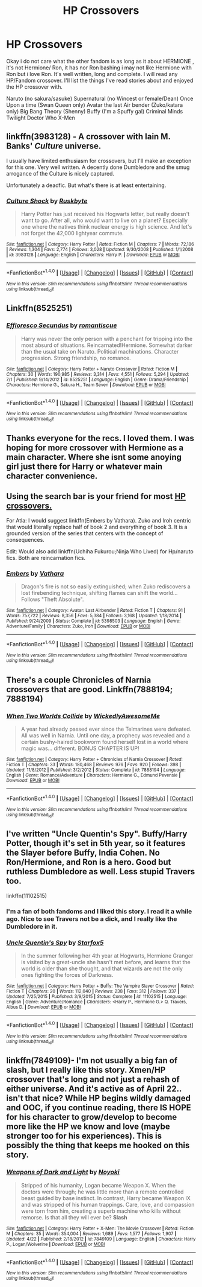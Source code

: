 #+TITLE: HP Crossovers

* HP Crossovers
:PROPERTIES:
:Author: LIZZY_G127
:Score: 7
:DateUnix: 1472090663.0
:DateShort: 2016-Aug-25
:FlairText: Request
:END:
Okay i do not care what the other fandom is as long as it about HERMIONE , it's not Hermione/ Ron, it has nor Ron bashing i may not like Hermione with Ron but i love Ron. It's well written, long and complete. I will read any HP/Fandom crossover. I'll list the things I've read stories about and enjoyed the HP crossover with.

Naruto (no sakura/sasuke) Supernatural (no Wincest or female/Dean) Once Upon a time (Swan Queen only) Avatar the last Air bender (Zuko/katara only) Big Bang Theory (Shenny) Buffy (I'm a Spuffy gal) Criminal Minds Twilight Doctor Who X-Men


** linkffn(3983128) - A crossover with Iain M. Banks' /Culture/ universe.

I usually have limited enthusiasm for crossovers, but I'll make an exception for this one. Very well written. A decently done Dumbledore and the smug arrogance of the Culture is nicely captured.

Unfortunately a deadfic. But what's there is at least entertaining.
:PROPERTIES:
:Author: Madeline_Basset
:Score: 5
:DateUnix: 1472122734.0
:DateShort: 2016-Aug-25
:END:

*** [[http://www.fanfiction.net/s/3983128/1/][*/Culture Shock/*]] by [[https://www.fanfiction.net/u/226550/Ruskbyte][/Ruskbyte/]]

#+begin_quote
  Harry Potter has just received his Hogwarts letter, but really doesn't want to go. After all, who would want to live on a planet? Especially one where the natives think nuclear energy is high science. And let's not forget the 42,000 lightyear commute.
#+end_quote

^{/Site/: [[http://www.fanfiction.net/][fanfiction.net]] *|* /Category/: Harry Potter *|* /Rated/: Fiction M *|* /Chapters/: 7 *|* /Words/: 72,186 *|* /Reviews/: 1,304 *|* /Favs/: 2,774 *|* /Follows/: 3,028 *|* /Updated/: 9/30/2008 *|* /Published/: 1/1/2008 *|* /id/: 3983128 *|* /Language/: English *|* /Characters/: Harry P. *|* /Download/: [[http://www.ff2ebook.com/old/ffn-bot/index.php?id=3983128&source=ff&filetype=epub][EPUB]] or [[http://www.ff2ebook.com/old/ffn-bot/index.php?id=3983128&source=ff&filetype=mobi][MOBI]]}

--------------

*FanfictionBot*^{1.4.0} *|* [[[https://github.com/tusing/reddit-ffn-bot/wiki/Usage][Usage]]] | [[[https://github.com/tusing/reddit-ffn-bot/wiki/Changelog][Changelog]]] | [[[https://github.com/tusing/reddit-ffn-bot/issues/][Issues]]] | [[[https://github.com/tusing/reddit-ffn-bot/][GitHub]]] | [[[https://www.reddit.com/message/compose?to=tusing][Contact]]]

^{/New in this version: Slim recommendations using/ ffnbot!slim! /Thread recommendations using/ linksub(thread_id)!}
:PROPERTIES:
:Author: FanfictionBot
:Score: 3
:DateUnix: 1472122767.0
:DateShort: 2016-Aug-25
:END:


** Linkffn(8525251)
:PROPERTIES:
:Author: WetBananas
:Score: 2
:DateUnix: 1472115015.0
:DateShort: 2016-Aug-25
:END:

*** [[http://www.fanfiction.net/s/8525251/1/][*/Effloresco Secundus/*]] by [[https://www.fanfiction.net/u/1605665/romantiscue][/romantiscue/]]

#+begin_quote
  Harry was never the only person with a penchant for tripping into the most absurd of situations. Reincarnated!Hermione. Somewhat darker than the usual take on Naruto. Political machinations. Character progression. Strong friendship, no romance.
#+end_quote

^{/Site/: [[http://www.fanfiction.net/][fanfiction.net]] *|* /Category/: Harry Potter + Naruto Crossover *|* /Rated/: Fiction M *|* /Chapters/: 30 *|* /Words/: 190,985 *|* /Reviews/: 3,314 *|* /Favs/: 4,551 *|* /Follows/: 5,294 *|* /Updated/: 7/1 *|* /Published/: 9/14/2012 *|* /id/: 8525251 *|* /Language/: English *|* /Genre/: Drama/Friendship *|* /Characters/: Hermione G., Sakura H., Team Seven *|* /Download/: [[http://www.ff2ebook.com/old/ffn-bot/index.php?id=8525251&source=ff&filetype=epub][EPUB]] or [[http://www.ff2ebook.com/old/ffn-bot/index.php?id=8525251&source=ff&filetype=mobi][MOBI]]}

--------------

*FanfictionBot*^{1.4.0} *|* [[[https://github.com/tusing/reddit-ffn-bot/wiki/Usage][Usage]]] | [[[https://github.com/tusing/reddit-ffn-bot/wiki/Changelog][Changelog]]] | [[[https://github.com/tusing/reddit-ffn-bot/issues/][Issues]]] | [[[https://github.com/tusing/reddit-ffn-bot/][GitHub]]] | [[[https://www.reddit.com/message/compose?to=tusing][Contact]]]

^{/New in this version: Slim recommendations using/ ffnbot!slim! /Thread recommendations using/ linksub(thread_id)!}
:PROPERTIES:
:Author: FanfictionBot
:Score: 2
:DateUnix: 1472115021.0
:DateShort: 2016-Aug-25
:END:


** Thanks everyone for the recs. I loved them. I was hoping for more crossover with Hermione as a main character. Where she isnt some anoying girl just there for Harry or whatever main character convenience.
:PROPERTIES:
:Author: LIZZY_G127
:Score: 2
:DateUnix: 1472236562.0
:DateShort: 2016-Aug-26
:END:


** Using the search bar is your friend for most [[https://www.reddit.com/r/HPfanfiction/search?q=Crossovers&restrict_sr=on][HP crossovers.]]

For Atla: I would suggest linkffn(Embers by Vathara). Zuko and Iroh centric that would literally replace half of book 2 and everything of book 3. It is a grounded version of the series that centers with the concept of consequences.

Edit: Would also add linkffn(Uchiha Fukurou;Ninja Who Lived) for Hp/naruto fics. Both are reincarnation fics.
:PROPERTIES:
:Author: firingmahlazors
:Score: 1
:DateUnix: 1472104373.0
:DateShort: 2016-Aug-25
:END:

*** [[http://www.fanfiction.net/s/5398503/1/][*/Embers/*]] by [[https://www.fanfiction.net/u/77482/Vathara][/Vathara/]]

#+begin_quote
  Dragon's fire is not so easily extinguished; when Zuko rediscovers a lost firebending technique, shifting flames can shift the world... Follows "Theft Absolute".
#+end_quote

^{/Site/: [[http://www.fanfiction.net/][fanfiction.net]] *|* /Category/: Avatar: Last Airbender *|* /Rated/: Fiction T *|* /Chapters/: 91 *|* /Words/: 757,722 *|* /Reviews/: 8,356 *|* /Favs/: 5,384 *|* /Follows/: 3,168 *|* /Updated/: 1/18/2014 *|* /Published/: 9/24/2009 *|* /Status/: Complete *|* /id/: 5398503 *|* /Language/: English *|* /Genre/: Adventure/Family *|* /Characters/: Zuko, Iroh *|* /Download/: [[http://www.ff2ebook.com/old/ffn-bot/index.php?id=5398503&source=ff&filetype=epub][EPUB]] or [[http://www.ff2ebook.com/old/ffn-bot/index.php?id=5398503&source=ff&filetype=mobi][MOBI]]}

--------------

*FanfictionBot*^{1.4.0} *|* [[[https://github.com/tusing/reddit-ffn-bot/wiki/Usage][Usage]]] | [[[https://github.com/tusing/reddit-ffn-bot/wiki/Changelog][Changelog]]] | [[[https://github.com/tusing/reddit-ffn-bot/issues/][Issues]]] | [[[https://github.com/tusing/reddit-ffn-bot/][GitHub]]] | [[[https://www.reddit.com/message/compose?to=tusing][Contact]]]

^{/New in this version: Slim recommendations using/ ffnbot!slim! /Thread recommendations using/ linksub(thread_id)!}
:PROPERTIES:
:Author: FanfictionBot
:Score: 1
:DateUnix: 1472104411.0
:DateShort: 2016-Aug-25
:END:


** There's a couple Chronicles of Narnia crossovers that are good. Linkffn(7888194; 7888194)
:PROPERTIES:
:Author: Meiyouxiangjiao
:Score: 1
:DateUnix: 1472114769.0
:DateShort: 2016-Aug-25
:END:

*** [[http://www.fanfiction.net/s/7888194/1/][*/When Two Worlds Collide/*]] by [[https://www.fanfiction.net/u/1387145/WickedlyAwesomeMe][/WickedlyAwesomeMe/]]

#+begin_quote
  A year had already passed ever since the Telmarines were defeated. All was well in Narnia. Until one day, a prophecy was revealed and a certain bushy-haired bookworm found herself lost in a world where magic was... different. BONUS CHAPTER IS UP!
#+end_quote

^{/Site/: [[http://www.fanfiction.net/][fanfiction.net]] *|* /Category/: Harry Potter + Chronicles of Narnia Crossover *|* /Rated/: Fiction T *|* /Chapters/: 33 *|* /Words/: 180,468 *|* /Reviews/: 976 *|* /Favs/: 920 *|* /Follows/: 398 *|* /Updated/: 11/8/2012 *|* /Published/: 3/2/2012 *|* /Status/: Complete *|* /id/: 7888194 *|* /Language/: English *|* /Genre/: Romance/Adventure *|* /Characters/: Hermione G., Edmund Pevensie *|* /Download/: [[http://www.ff2ebook.com/old/ffn-bot/index.php?id=7888194&source=ff&filetype=epub][EPUB]] or [[http://www.ff2ebook.com/old/ffn-bot/index.php?id=7888194&source=ff&filetype=mobi][MOBI]]}

--------------

*FanfictionBot*^{1.4.0} *|* [[[https://github.com/tusing/reddit-ffn-bot/wiki/Usage][Usage]]] | [[[https://github.com/tusing/reddit-ffn-bot/wiki/Changelog][Changelog]]] | [[[https://github.com/tusing/reddit-ffn-bot/issues/][Issues]]] | [[[https://github.com/tusing/reddit-ffn-bot/][GitHub]]] | [[[https://www.reddit.com/message/compose?to=tusing][Contact]]]

^{/New in this version: Slim recommendations using/ ffnbot!slim! /Thread recommendations using/ linksub(thread_id)!}
:PROPERTIES:
:Author: FanfictionBot
:Score: 1
:DateUnix: 1472114788.0
:DateShort: 2016-Aug-25
:END:


** I've written "Uncle Quentin's Spy". Buffy/Harry Potter, though it's set in 5th year, so it features the Slayer before Buffy, India Cohen. No Ron/Hermione, and Ron is a hero. Good but ruthless Dumbledore as well. Less stupid Travers too.

linkffn(11102515)
:PROPERTIES:
:Author: Starfox5
:Score: 0
:DateUnix: 1472105452.0
:DateShort: 2016-Aug-25
:END:

*** I'm a fan of both fandoms and I liked this story. I read it a while ago. Nice to see Travers not be a dick, and I really like the Dumbledore in it.
:PROPERTIES:
:Author: LocalMadman
:Score: 2
:DateUnix: 1472148764.0
:DateShort: 2016-Aug-25
:END:


*** [[http://www.fanfiction.net/s/11102515/1/][*/Uncle Quentin's Spy/*]] by [[https://www.fanfiction.net/u/2548648/Starfox5][/Starfox5/]]

#+begin_quote
  In the summer following her 4th year at Hogwarts, Hermione Granger is visited by a great-uncle she hasn't met before, and learns that the world is older than she thought, and that wizards are not the only ones fighting the forces of Darkness.
#+end_quote

^{/Site/: [[http://www.fanfiction.net/][fanfiction.net]] *|* /Category/: Harry Potter + Buffy: The Vampire Slayer Crossover *|* /Rated/: Fiction T *|* /Chapters/: 20 *|* /Words/: 112,040 *|* /Reviews/: 238 *|* /Favs/: 312 *|* /Follows/: 337 *|* /Updated/: 7/25/2015 *|* /Published/: 3/9/2015 *|* /Status/: Complete *|* /id/: 11102515 *|* /Language/: English *|* /Genre/: Adventure/Romance *|* /Characters/: <Harry P., Hermione G.> Q. Travers, Albus D. *|* /Download/: [[http://www.ff2ebook.com/old/ffn-bot/index.php?id=11102515&source=ff&filetype=epub][EPUB]] or [[http://www.ff2ebook.com/old/ffn-bot/index.php?id=11102515&source=ff&filetype=mobi][MOBI]]}

--------------

*FanfictionBot*^{1.4.0} *|* [[[https://github.com/tusing/reddit-ffn-bot/wiki/Usage][Usage]]] | [[[https://github.com/tusing/reddit-ffn-bot/wiki/Changelog][Changelog]]] | [[[https://github.com/tusing/reddit-ffn-bot/issues/][Issues]]] | [[[https://github.com/tusing/reddit-ffn-bot/][GitHub]]] | [[[https://www.reddit.com/message/compose?to=tusing][Contact]]]

^{/New in this version: Slim recommendations using/ ffnbot!slim! /Thread recommendations using/ linksub(thread_id)!}
:PROPERTIES:
:Author: FanfictionBot
:Score: 1
:DateUnix: 1472105482.0
:DateShort: 2016-Aug-25
:END:


** linkffn(7849109)- I'm not usually a big fan of slash, but I really like this story. Xmen/HP crossover that's long and not just a rehash of either universe. And it's active as of April 22.. isn't that nice? While HP begins wildly damaged and OOC, if you continue reading, there IS HOPE for his character to grow/develop to become more like the HP we know and love (maybe stronger too for his experiences). This is possibly the thing that keeps me hooked on this story.
:PROPERTIES:
:Author: bookmonster015
:Score: -1
:DateUnix: 1472141491.0
:DateShort: 2016-Aug-25
:END:

*** [[http://www.fanfiction.net/s/7849109/1/][*/Weapons of Dark and Light/*]] by [[https://www.fanfiction.net/u/2256578/Noyoki][/Noyoki/]]

#+begin_quote
  Stripped of his humanity, Logan became Weapon X. When the doctors were through; he was little more than a remote controlled beast guided by base instinct. In contrast, Harry became Weapon IX and was stripped of his human trappings. Care, love, and compassion were torn from him, creating a superb machine who kills without remorse. Is that all they will ever be? *Slash*
#+end_quote

^{/Site/: [[http://www.fanfiction.net/][fanfiction.net]] *|* /Category/: Harry Potter + X-Men: The Movie Crossover *|* /Rated/: Fiction M *|* /Chapters/: 35 *|* /Words/: 354,004 *|* /Reviews/: 1,689 *|* /Favs/: 1,577 *|* /Follows/: 1,907 *|* /Updated/: 4/22 *|* /Published/: 2/18/2012 *|* /id/: 7849109 *|* /Language/: English *|* /Characters/: Harry P., Logan/Wolverine *|* /Download/: [[http://www.ff2ebook.com/old/ffn-bot/index.php?id=7849109&source=ff&filetype=epub][EPUB]] or [[http://www.ff2ebook.com/old/ffn-bot/index.php?id=7849109&source=ff&filetype=mobi][MOBI]]}

--------------

*FanfictionBot*^{1.4.0} *|* [[[https://github.com/tusing/reddit-ffn-bot/wiki/Usage][Usage]]] | [[[https://github.com/tusing/reddit-ffn-bot/wiki/Changelog][Changelog]]] | [[[https://github.com/tusing/reddit-ffn-bot/issues/][Issues]]] | [[[https://github.com/tusing/reddit-ffn-bot/][GitHub]]] | [[[https://www.reddit.com/message/compose?to=tusing][Contact]]]

^{/New in this version: Slim recommendations using/ ffnbot!slim! /Thread recommendations using/ linksub(thread_id)!}
:PROPERTIES:
:Author: FanfictionBot
:Score: 1
:DateUnix: 1472141514.0
:DateShort: 2016-Aug-25
:END:
